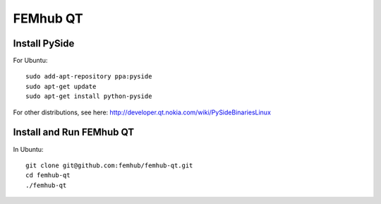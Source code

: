 FEMhub QT
=========

Install PySide
--------------

For Ubuntu::

    sudo add-apt-repository ppa:pyside
    sudo apt-get update
    sudo apt-get install python-pyside

For other distributions, see here:
http://developer.qt.nokia.com/wiki/PySideBinariesLinux

Install and Run FEMhub QT
-------------------------

In Ubuntu::

    git clone git@github.com:femhub/femhub-qt.git
    cd femhub-qt
    ./femhub-qt
